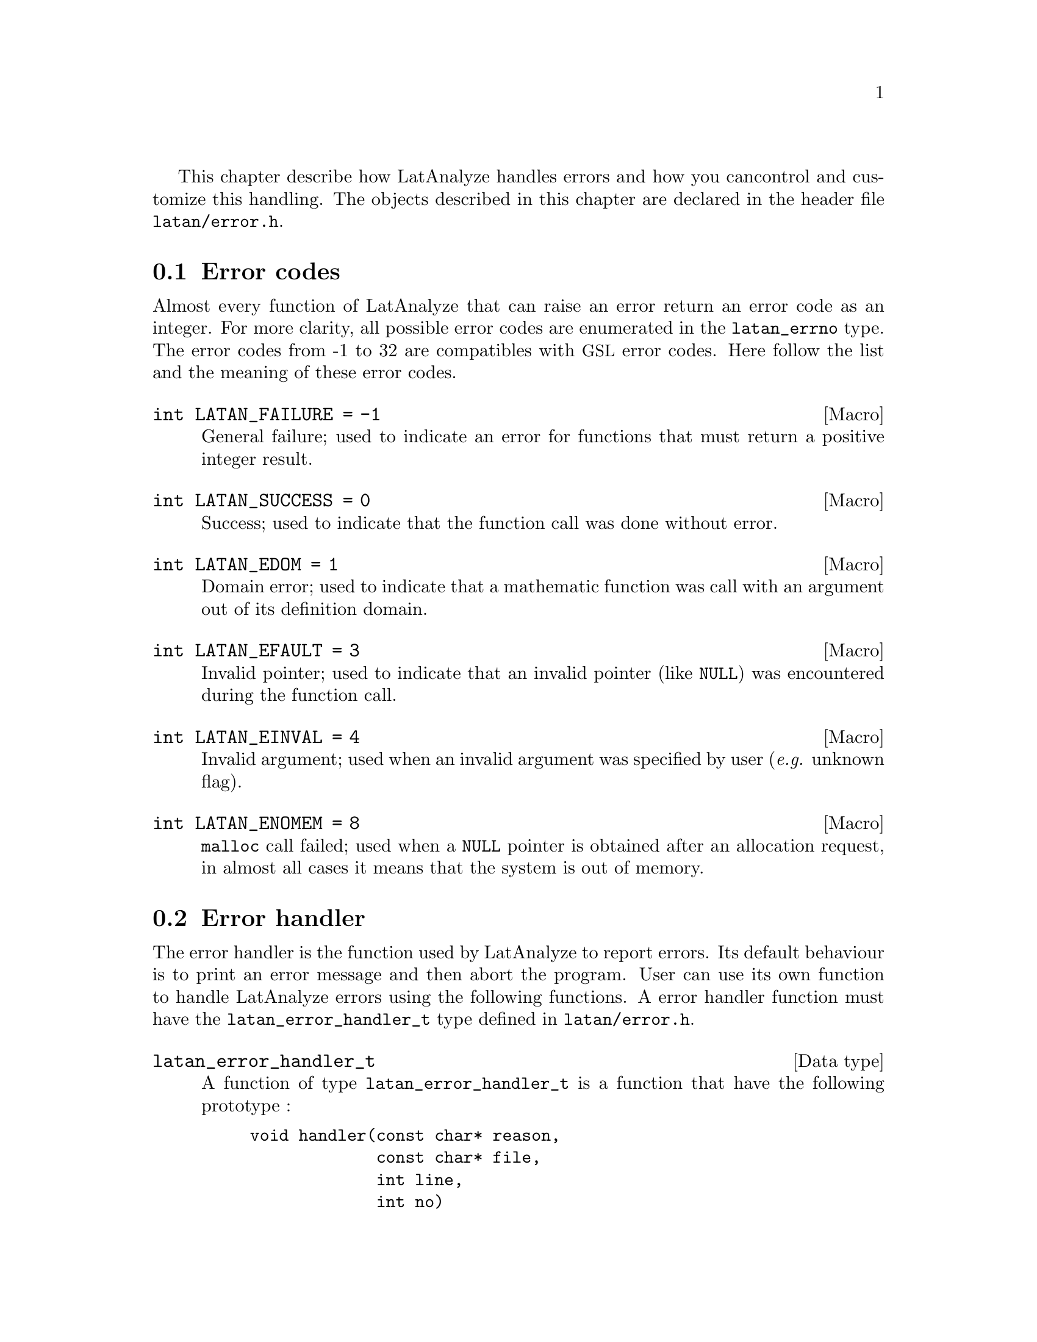 This chapter describe how LatAnalyze handles errors and how you can 
control and customize this handling. The objects described in this 
chapter are declared in the header file @file{latan/error.h}.

@menu
* Error codes::
* Error handler::
@end menu

@node Error codes, Error handler, , Error handling
@section Error codes
@cindex error codes
@tindex latan_errno
Almost every function of LatAnalyze that can raise an error return 
an error code as an integer. For more clarity, all possible error 
codes are enumerated in the @code{latan_errno} type. The error codes
from -1 to 32 are compatibles with @acronym{GSL} error codes.
Here follow the list and the meaning of these error codes.
@deftypevr Macro int LATAN_FAILURE @code{= -1}
General failure; used to indicate an error for functions that must 
return a positive integer result.
@end deftypevr
@deftypevr Macro int LATAN_SUCCESS @code{= 0}
Success; used to indicate that the function call was done without error.
@end deftypevr
@deftypevr Macro int LATAN_EDOM @code{= 1}
Domain error; used to indicate that a mathematic function was call with
an argument out of its definition domain.
@end deftypevr
@deftypevr Macro int LATAN_EFAULT @code{= 3}
Invalid pointer; used to indicate that an invalid pointer (like
@code{NULL}) was encountered during the function call.
@end deftypevr
@deftypevr Macro int LATAN_EINVAL @code{= 4}
Invalid argument; used when an invalid argument was specified by
user (@i{e.g.} unknown flag).
@end deftypevr
@deftypevr Macro int LATAN_ENOMEM @code{= 8}
@code{malloc} call failed; used when a @code{NULL} pointer is obtained after an
allocation request, in almost all cases it means that the system is
out of memory.
@end deftypevr

@node Error handler, , Error codes, Error handling
@section Error handler
@cindex error handler
The error handler is the function used by LatAnalyze to report errors.
Its default behaviour is to print an error message and then abort
the program. User can use its own function to handle LatAnalyze errors
using the following functions. A error handler function must have the
@code{latan_error_handler_t} type defined in @file{latan/error.h}.
@deftp {Data type} latan_error_handler_t
A function of type @code{latan_error_handler_t} is a function that have
the following prototype :
@example
void handler(const char* reason,
             const char* file,
             int line,
             int no)
@end example
@end deftp

@deftypefun latan_error_handler_t* latan_set_error_handler (latan_error_handler_t* new_handler)
This function set the error handler to @var{new_handler} and return
the previous one.
@end deftypefun

@deftypefun latan_error_handler_t* latan_set_error_handler_off (void)
This function desactivate LatAnalyze error handler and return the 
current handler.
@end deftypefun

